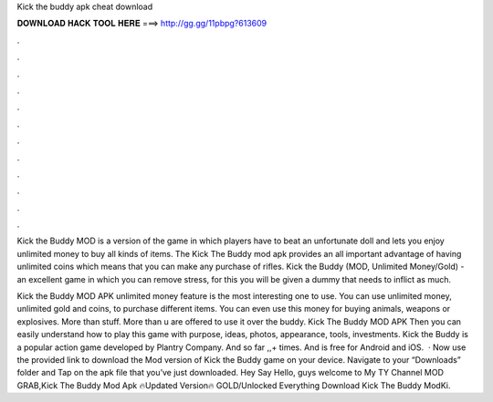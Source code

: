 Kick the buddy apk cheat download



𝐃𝐎𝐖𝐍𝐋𝐎𝐀𝐃 𝐇𝐀𝐂𝐊 𝐓𝐎𝐎𝐋 𝐇𝐄𝐑𝐄 ===> http://gg.gg/11pbpg?613609



.



.



.



.



.



.



.



.



.



.



.



.

Kick the Buddy MOD is a version of the game in which players have to beat an unfortunate doll and lets you enjoy unlimited money to buy all kinds of items. The Kick The Buddy mod apk provides an all important advantage of having unlimited coins which means that you can make any purchase of rifles. Kick the Buddy (MOD, Unlimited Money/Gold) - an excellent game in which you can remove stress, for this you will be given a dummy that needs to inflict as much.

Kick the Buddy MOD APK unlimited money feature is the most interesting one to use. You can use unlimited money, unlimited gold and coins, to purchase different items. You can even use this money for buying animals, weapons or explosives. More than stuff. More than u are offered to use it over the buddy. Kick The Buddy MOD APK Then you can easily understand how to play this game with purpose, ideas, photos, appearance, tools, investments. Kick the Buddy is a popular action game developed by Plantry Company. And so far ,,+ times. And is free for Android and iOS.  · Now use the provided link to download the Mod version of Kick the Buddy game on your device. Navigate to your “Downloads” folder and Tap on the apk file that you’ve just downloaded. Hey Say Hello, guys welcome to My TY Channel MOD GRAB,Kick The Buddy Mod Apk 🔥Updated Version🔥 GOLD/Unlocked Everything Download Kick The Buddy ModKi.
